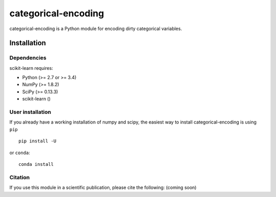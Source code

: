 categorical-encoding
====================

categorical-encoding is a Python module for encoding dirty categorical variables.


Installation
------------

Dependencies
~~~~~~~~~~~~

scikit-learn requires:

- Python (>= 2.7 or >= 3.4)
- NumPy (>= 1.8.2)
- SciPy (>= 0.13.3)
- scikit-learn ()


User installation
~~~~~~~~~~~~~~~~~

If you already have a working installation of numpy and scipy,
the easiest way to install categorical-encoding is using ``pip`` ::

    pip install -U 

or ``conda``::

    conda install 


Citation
~~~~~~~~

If you use this module in a scientific publication, please cite the following:
(coming soon)
